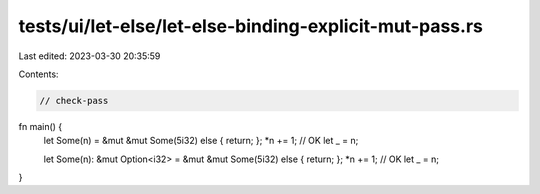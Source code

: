 tests/ui/let-else/let-else-binding-explicit-mut-pass.rs
=======================================================

Last edited: 2023-03-30 20:35:59

Contents:

.. code-block:: rs

    // check-pass



fn main() {
    let Some(n) = &mut &mut Some(5i32) else { return; };
    *n += 1; // OK
    let _ = n;

    let Some(n): &mut Option<i32> = &mut &mut Some(5i32) else { return; };
    *n += 1; // OK
    let _ = n;
}


